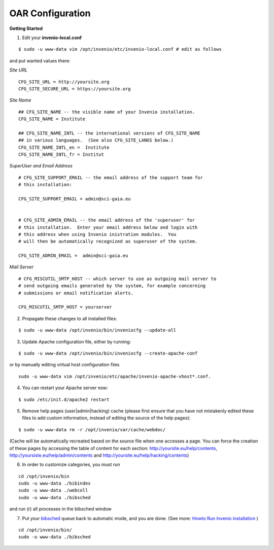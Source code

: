 =================
OAR Configuration
=================


.. seealso::
	.. hlist::
        	:columns: 1      

		* About `Invenio <http://invenio-software.org/>`_ 

		* Invenio `Documentation <http://invenio-software.org/wiki/General/Documentation>`_ 

		* Admin `HOWTO guides <http://invenio-demo.cern.ch/help/admin/>`_ 



**Getting Started**


1) Edit your **invenio-local.conf**

::

	
	$ sudo -u www-data vim /opt/invenio/etc/invenio-local.conf # edit as follows



and put wanted values there:

*Site URL*

::

	CFG_SITE_URL = http://yoursite.org
        CFG_SITE_SECURE_URL = https://yoursite.org



*Site Name*

::

	## CFG_SITE_NAME -- the visible name of your Invenio installation.
	CFG_SITE_NAME = Institute

	## CFG_SITE_NAME_INTL -- the international versions of CFG_SITE_NAME
	## in various languages.  (See also CFG_SITE_LANGS below.)
	CFG_SITE_NAME_INTL_en =  Institute
	CFG_SITE_NAME_INTL_fr = Institut

*SuperUser and Email Address*

::


	# CFG_SITE_SUPPORT_EMAIL -- the email address of the support team for
	# this installation:
	
	CFG_SITE_SUPPORT_EMAIL = admin@sci-gaia.eu


        # CFG_SITE_ADMIN_EMAIL -- the email address of the 'superuser' for
	# this installation.  Enter your email address below and login with
	# this address when using Invenio inistration modules.  You
	# will then be automatically recognized as superuser of the system.
	
	CFG_SITE_ADMIN_EMAIL =  admin@sci-gaia.eu


*Mail Server*

::


	# CFG_MISCUTIL_SMTP_HOST -- which server to use as outgoing mail server to
	# send outgoing emails generated by the system, for example concerning
	# submissions or email notification alerts.
	
	CFG_MISCUTIL_SMTP_HOST = yourserver



2) Propagate these changes to all installed files:

::


	$ sudo -u www-data /opt/invenio/bin/inveniocfg --update-all



3) Update Apache configuration file, either by running:

::


	$ sudo -u www-data /opt/invenio/bin/inveniocfg --create-apache-conf


or by manually editing virtual host configuration files 

::


	sudo -u www-data vim /opt/invenio/etc/apache/invenio-apache-vhost*.conf.




4) You can restart your Apache server now:

::


	$ sudo /etc/init.d/apache2 restart


5) Remove help pages (user|admin|hacking) cache (please first ensure that you have not mistakenly edited these files to add custom information, instead of editing the source of the help pages):

::


	$ sudo -u www-data rm -r /opt/invenio/var/cache/webdoc/

(Cache will be automatically recreated based on the source file when one accesses a page. 
You can force the creation of these pages by accessing the table of content for each section: http://yoursite.eu/help/contents, http://yoursiste.eu/help/admin/contents and http://yoursite.eu/help/hacking/contents)


6) In order to customize categories, you must run 

::
	
	cd /opt/invenio/bin
	sudo -u www-data ./bibindex
	sudo -u www-data ./webcoll
	sudo -u www-data ./bibsched
	

and run (r) all processes in the bibsched window

7) Put your `bibsched <https://github.com/osct/openaccessrepository/blob/master/docs/figures/bibsched.rst>`_  queue back to automatic mode, and you are done. (See more: `Howto Run Invenio installation <http://oar.sci-gaia.eu/help/admin/howto-run>`_ )

::

	cd /opt/invenio/bin/
        sudo -u www-data ./bibsched
